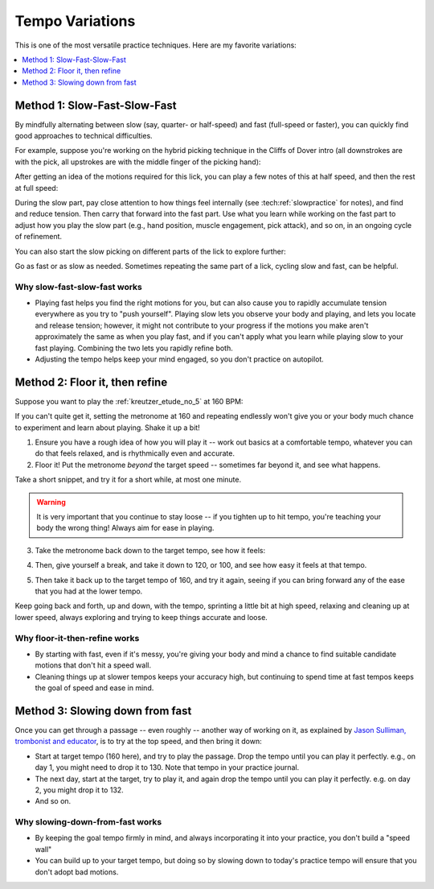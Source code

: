 Tempo Variations
================

.. tech:technique:: tempovariations
   :displayname: Tempo Variations
   :rating: 5

   If aiming for a goal tempo, try going much faster and much slower, to learn how you need to do it.

This is one of the most versatile practice techniques.  Here are my favorite variations:

.. contents::
   :local:
   :depth: 1

Method 1: Slow-Fast-Slow-Fast
-----------------------------

By mindfully alternating between slow (say, quarter- or half-speed) and fast (full-speed or faster), you can quickly find good approaches to technical difficulties.

For example, suppose you're working on the hybrid picking technique in the Cliffs of Dover intro (all downstrokes are with the pick, all upstrokes are with the middle finger of the picking hand):

.. vextab::

   options scale=0.85 tab-stems=true
   tabstave notation=false time=12/8
   notes :16 12d/2 8u/1 12d/3 8u/1 12d/4 8u/1 10d/4 8u/1 10d/3 8u/1 10d/2 8u/1

After getting an idea of the motions required for this lick, you can play a few notes of this at half speed, and then the rest at full speed:

.. vextab::

   options scale=0.85 tab-stems=true
   tabstave notation=false
   notes :8 12d/2 8u/1 12d/3 8u/1 :16 12d/4 8u/1 10d/4 8u/1 10d/3 8u/1 10d/2 8u/1

During the slow part, pay close attention to how things feel internally (see :tech:ref:`slowpractice` for notes), and find and reduce tension.  Then carry that forward into the fast part.  Use what you learn while working on the fast part to adjust how you play the slow part (e.g., hand position, muscle engagement, pick attack), and so on, in an ongoing cycle of refinement.

You can also start the slow picking on different parts of the lick to explore further:

.. vextab::

   options scale=0.85 tab-stems=true
   tabstave notation=false
   notes :8 12d/3 8u/1 12d/4 8u/1 :16 10d/4 8u/1 10d/3 8u/1 10d/2 8u/1 12d/2 8u/1

Go as fast or as slow as needed.  Sometimes repeating the same part of a lick, cycling slow and fast, can be helpful.

Why slow-fast-slow-fast works
^^^^^^^^^^^^^^^^^^^^^^^^^^^^^

* Playing fast helps you find the right motions for you, but can also cause you to rapidly accumulate tension everywhere as you try to "push yourself".  Playing slow lets you observe your body and playing, and lets you locate and release tension; however, it might not contribute to your progress if the motions you make aren't approximately the same as when you play fast, and if you can't apply what you learn while playing slow to your fast playing.  Combining the two lets you rapidly refine both.
* Adjusting the tempo helps keep your mind engaged, so you don't practice on autopilot.

Method 2: Floor it, then refine
-------------------------------

Suppose you want to play the :ref:`kreutzer_etude_no_5` at 160 BPM:

.. vextab::
   :example: techniques/slow-practice/Kreutzer_etude_intro.mp3

   tabstave notation=true key=Eb time=12/8
   notes :8 3/1 6/1 4/1 3/1 6/2 4/2 3/2 6/2 4/2 3/2 5/3 3/3 | 4/2 3/1 6/2 4/2 3/2 5/3 4/3 7/3 5/3 4/3 7/4 5/4 |

If you can't quite get it, setting the metronome at 160 and repeating endlessly won't give you or your body much chance to experiment and learn about playing.  Shake it up a bit!

1. Ensure you have a rough idea of how you will play it -- work out basics at a comfortable tempo, whatever you can do that feels relaxed, and is rhythmically even and accurate.

2. Floor it!  Put the metronome *beyond* the target speed -- sometimes far beyond it, and see what happens.

.. vextab::
   :noexample:
   :width: 500

   tabstave notation=true key=Eb time=12/8
   notes :8 3/1 6/1 4/1 3/1 6/2 4/2 3/2 6/2 4/2 3/2 5/3 3/3

Take a short snippet, and try it for a short while, at most one minute.

.. warning:: It is very important that you continue to stay loose -- if you tighten up to hit tempo, you're teaching your body the wrong thing!  Always aim for ease in playing.

3. Take the metronome back down to the target tempo, see how it feels:

.. vextab::
   :noexample:
   :width: 500

   tabstave notation=true key=Eb time=12/8
   notes :8 3/1 6/1 4/1 3/1 6/2 4/2 3/2 6/2 4/2 3/2 5/3 3/3

4. Then, give yourself a break, and take it down to 120, or 100, and see how easy it feels at that tempo.

.. vextab::
   :noexample:
   :width: 500

   tabstave notation=true key=Eb time=12/8
   notes :8 3/1 6/1 4/1 3/1 6/2 4/2 3/2 6/2 4/2 3/2 5/3 3/3

5. Then take it back up to the target tempo of 160, and try it again, seeing if you can bring forward any of the ease that you had at the lower tempo.

Keep going back and forth, up and down, with the tempo, sprinting a little bit at high speed, relaxing and cleaning up at lower speed, always exploring and trying to keep things accurate and loose.

Why floor-it-then-refine works
^^^^^^^^^^^^^^^^^^^^^^^^^^^^^^

* By starting with fast, even if it's messy, you're giving your body and mind a chance to find suitable candidate motions that don't hit a speed wall.
* Cleaning things up at slower tempos keeps your accuracy high, but continuing to spend time at fast tempos keeps the goal of speed and ease in mind.

Method 3: Slowing down from fast
--------------------------------

Once you can get through a passage -- even roughly -- another way of working on it, as explained by `Jason Sulliman, trombonist and educator <https://www.youtube.com/watch?v=f9X4h-cY1uw&t=12m43s>`__, is to try at the top speed, and then bring it down:

* Start at target tempo (160 here), and try to play the passage.  Drop the tempo until you can play it perfectly.  e.g., on day 1, you might need to drop it to 130.  Note that tempo in your practice journal.
* The next day, start at the target, try to play it, and again drop the tempo until you can play it perfectly.  e.g. on day 2, you might drop it to 132.
* And so on.

Why slowing-down-from-fast works
^^^^^^^^^^^^^^^^^^^^^^^^^^^^^^^^

* By keeping the goal tempo firmly in mind, and always incorporating it into your practice, you don't build a "speed wall"
* You can build up to your target tempo, but doing so by slowing down to today's practice tempo will ensure that you don't adopt bad motions.
